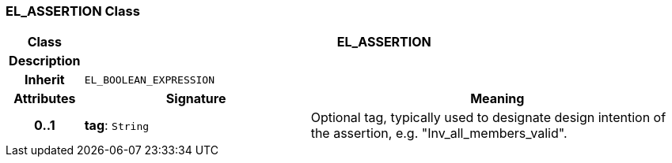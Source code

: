 === EL_ASSERTION Class

[cols="^1,3,5"]
|===
h|*Class*
2+^h|*EL_ASSERTION*

h|*Description*
2+a|

h|*Inherit*
2+|`EL_BOOLEAN_EXPRESSION`

h|*Attributes*
^h|*Signature*
^h|*Meaning*

h|*0..1*
|*tag*: `String`
a|Optional tag, typically used to designate design intention of the assertion, e.g. "Inv_all_members_valid".
|===
